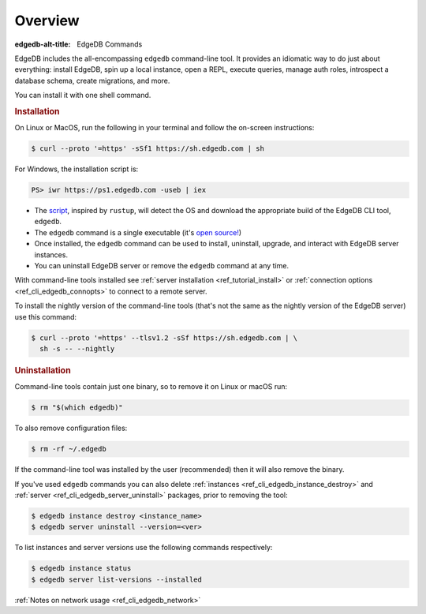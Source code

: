 .. eql:section-intro-page:: cli

.. _ref_cli_overview:

========
Overview
========

:edgedb-alt-title: EdgeDB Commands

EdgeDB includes the all-encompassing ``edgedb`` command-line tool. It
provides an idiomatic way to do just about everything: install EdgeDB,
spin up a local instance, open a REPL, execute queries, manage auth
roles, introspect a database schema, create migrations, and more.

You can install it with one shell command.

.. _ref_cli_edgedb_install:

.. rubric:: Installation

On Linux or MacOS, run the following in your terminal and follow the
on-screen instructions:

.. code-block:: bash

    $ curl --proto '=https' -sSf1 https://sh.edgedb.com | sh

For Windows, the installation script is:

.. code-block:: powershell

    PS> iwr https://ps1.edgedb.com -useb | iex

* The `script <https://sh.edgedb.com>`_, inspired by ``rustup``, will
  detect the OS and download the appropriate build of the EdgeDB CLI
  tool, ``edgedb``.
* The ``edgedb`` command is a single executable (it's `open source!
  <https://github.com/edgedb/edgedb-cli/>`_)
* Once installed, the ``edgedb`` command can be used to install,
  uninstall, upgrade, and interact with EdgeDB server instances.
* You can uninstall EdgeDB server or remove the ``edgedb`` command at
  any time.

With command-line tools installed see
:ref:`server installation <ref_tutorial_install>` or
:ref:`connection options <ref_cli_edgedb_connopts>` to connect to a remote
server.

To install the nightly version of the command-line tools (that's not
the same as the nightly version of the EdgeDB server) use this
command:

.. code-block:: bash

    $ curl --proto '=https' --tlsv1.2 -sSf https://sh.edgedb.com | \
      sh -s -- --nightly


.. _ref_cli_edgedb_uninstall:

.. rubric:: Uninstallation

Command-line tools contain just one binary, so to remove it on Linux or
macOS run:


.. code-block:: bash

   $ rm "$(which edgedb)"

To also remove configuration files:

.. code-block:: bash

   $ rm -rf ~/.edgedb

If the command-line tool was installed by the user (recommended) then it
will also remove the binary.

If you've used ``edgedb`` commands you can also delete
:ref:`instances <ref_cli_edgedb_instance_destroy>` and :ref:`server
<ref_cli_edgedb_server_uninstall>` packages, prior to removing the
tool:

.. code-block:: bash

   $ edgedb instance destroy <instance_name>
   $ edgedb server uninstall --version=<ver>

To list instances and server versions use the following commands
respectively:

.. code-block:: bash

   $ edgedb instance status
   $ edgedb server list-versions --installed


:ref:`Notes on network usage <ref_cli_edgedb_network>`
